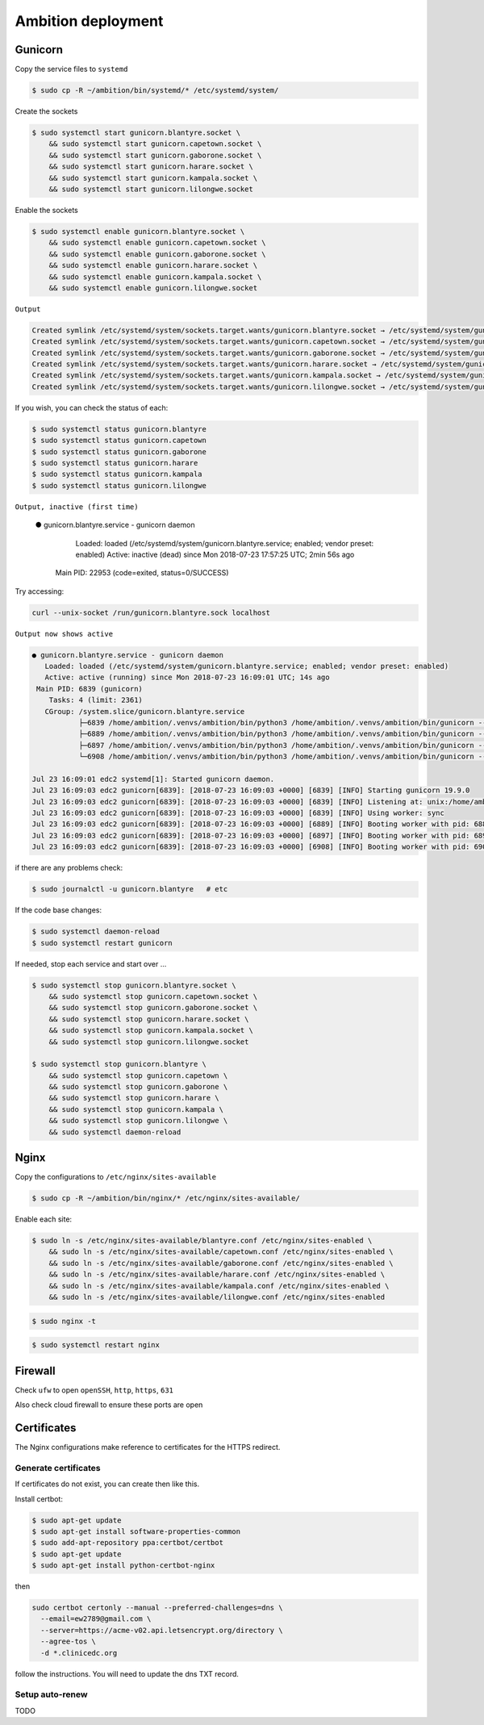 Ambition deployment
-------------------


Gunicorn
========

Copy the service files to ``systemd``

.. code-block:: bash

	$ sudo cp -R ~/ambition/bin/systemd/* /etc/systemd/system/

Create the sockets

.. code-block:: bash

	$ sudo systemctl start gunicorn.blantyre.socket \
	    && sudo systemctl start gunicorn.capetown.socket \
	    && sudo systemctl start gunicorn.gaborone.socket \
	    && sudo systemctl start gunicorn.harare.socket \
	    && sudo systemctl start gunicorn.kampala.socket \
	    && sudo systemctl start gunicorn.lilongwe.socket

Enable the sockets

.. code-block:: bash

	$ sudo systemctl enable gunicorn.blantyre.socket \
	    && sudo systemctl enable gunicorn.capetown.socket \
	    && sudo systemctl enable gunicorn.gaborone.socket \
	    && sudo systemctl enable gunicorn.harare.socket \
	    && sudo systemctl enable gunicorn.kampala.socket \
	    && sudo systemctl enable gunicorn.lilongwe.socket

``Output``

.. code-block:: bash

	Created symlink /etc/systemd/system/sockets.target.wants/gunicorn.blantyre.socket → /etc/systemd/system/gunicorn.blantyre.socket.
	Created symlink /etc/systemd/system/sockets.target.wants/gunicorn.capetown.socket → /etc/systemd/system/gunicorn.capetown.socket.
	Created symlink /etc/systemd/system/sockets.target.wants/gunicorn.gaborone.socket → /etc/systemd/system/gunicorn.gaborone.socket.
	Created symlink /etc/systemd/system/sockets.target.wants/gunicorn.harare.socket → /etc/systemd/system/gunicorn.harare.socket.
	Created symlink /etc/systemd/system/sockets.target.wants/gunicorn.kampala.socket → /etc/systemd/system/gunicorn.kampala.socket.
	Created symlink /etc/systemd/system/sockets.target.wants/gunicorn.lilongwe.socket → /etc/systemd/system/gunicorn.lilongwe.socket.


If you wish, you can check the status of each:

.. code-block:: bash

	$ sudo systemctl status gunicorn.blantyre
	$ sudo systemctl status gunicorn.capetown
	$ sudo systemctl status gunicorn.gaborone
	$ sudo systemctl status gunicorn.harare
	$ sudo systemctl status gunicorn.kampala
	$ sudo systemctl status gunicorn.lilongwe

``Output, inactive (first time)``


	● gunicorn.blantyre.service - gunicorn daemon
	   Loaded: loaded (/etc/systemd/system/gunicorn.blantyre.service; enabled; vendor preset: enabled)
	   Active: inactive (dead) since Mon 2018-07-23 17:57:25 UTC; 2min 56s ago
	 Main PID: 22953 (code=exited, status=0/SUCCESS)

Try accessing:

.. code-block:: bash

	curl --unix-socket /run/gunicorn.blantyre.sock localhost

``Output now shows active``

.. code-block:: bash

	● gunicorn.blantyre.service - gunicorn daemon
	   Loaded: loaded (/etc/systemd/system/gunicorn.blantyre.service; enabled; vendor preset: enabled)
	   Active: active (running) since Mon 2018-07-23 16:09:01 UTC; 14s ago
	 Main PID: 6839 (gunicorn)
	    Tasks: 4 (limit: 2361)
	   CGroup: /system.slice/gunicorn.blantyre.service
	           ├─6839 /home/ambition/.venvs/ambition/bin/python3 /home/ambition/.venvs/ambition/bin/gunicorn --access-logfile - --workers 3 --bind unix:/home/ambition/
	           ├─6889 /home/ambition/.venvs/ambition/bin/python3 /home/ambition/.venvs/ambition/bin/gunicorn --access-logfile - --workers 3 --bind unix:/home/ambition/
	           ├─6897 /home/ambition/.venvs/ambition/bin/python3 /home/ambition/.venvs/ambition/bin/gunicorn --access-logfile - --workers 3 --bind unix:/home/ambition/
	           └─6908 /home/ambition/.venvs/ambition/bin/python3 /home/ambition/.venvs/ambition/bin/gunicorn --access-logfile - --workers 3 --bind unix:/home/ambition/

	Jul 23 16:09:01 edc2 systemd[1]: Started gunicorn daemon.
	Jul 23 16:09:03 edc2 gunicorn[6839]: [2018-07-23 16:09:03 +0000] [6839] [INFO] Starting gunicorn 19.9.0
	Jul 23 16:09:03 edc2 gunicorn[6839]: [2018-07-23 16:09:03 +0000] [6839] [INFO] Listening at: unix:/home/ambition/ambition/gunicorn.blantyre.sock (6839)
	Jul 23 16:09:03 edc2 gunicorn[6839]: [2018-07-23 16:09:03 +0000] [6839] [INFO] Using worker: sync
	Jul 23 16:09:03 edc2 gunicorn[6839]: [2018-07-23 16:09:03 +0000] [6889] [INFO] Booting worker with pid: 6889
	Jul 23 16:09:03 edc2 gunicorn[6839]: [2018-07-23 16:09:03 +0000] [6897] [INFO] Booting worker with pid: 6897
	Jul 23 16:09:03 edc2 gunicorn[6839]: [2018-07-23 16:09:03 +0000] [6908] [INFO] Booting worker with pid: 6908


if there are any problems check:
	
.. code-block:: bash

	$ sudo journalctl -u gunicorn.blantyre   # etc

If the code base changes:

.. code-block:: bash

	$ sudo systemctl daemon-reload
	$ sudo systemctl restart gunicorn

If needed, stop each service and start over ...

.. code-block:: bash

	$ sudo systemctl stop gunicorn.blantyre.socket \
  	    && sudo systemctl stop gunicorn.capetown.socket \
	    && sudo systemctl stop gunicorn.gaborone.socket \
	    && sudo systemctl stop gunicorn.harare.socket \
	    && sudo systemctl stop gunicorn.kampala.socket \
	    && sudo systemctl stop gunicorn.lilongwe.socket

	$ sudo systemctl stop gunicorn.blantyre \
  	    && sudo systemctl stop gunicorn.capetown \
	    && sudo systemctl stop gunicorn.gaborone \
	    && sudo systemctl stop gunicorn.harare \
	    && sudo systemctl stop gunicorn.kampala \
	    && sudo systemctl stop gunicorn.lilongwe \
	    && sudo systemctl daemon-reload


Nginx
=====

Copy the configurations to ``/etc/nginx/sites-available``

.. code-block:: bash

	$ sudo cp -R ~/ambition/bin/nginx/* /etc/nginx/sites-available/


Enable each site:

.. code-block:: bash

	$ sudo ln -s /etc/nginx/sites-available/blantyre.conf /etc/nginx/sites-enabled \
	    && sudo ln -s /etc/nginx/sites-available/capetown.conf /etc/nginx/sites-enabled \
	    && sudo ln -s /etc/nginx/sites-available/gaborone.conf /etc/nginx/sites-enabled \
	    && sudo ln -s /etc/nginx/sites-available/harare.conf /etc/nginx/sites-enabled \
	    && sudo ln -s /etc/nginx/sites-available/kampala.conf /etc/nginx/sites-enabled \
	    && sudo ln -s /etc/nginx/sites-available/lilongwe.conf /etc/nginx/sites-enabled


.. code-block:: bash

	$ sudo nginx -t

.. code-block:: bash

	$ sudo systemctl restart nginx

Firewall
========

Check ``ufw`` to open ``openSSH``, ``http``, ``https``, ``631``

Also check cloud firewall to ensure these ports are open


Certificates
============

The Nginx configurations make reference to certificates for the HTTPS redirect.

Generate certificates
+++++++++++++++++++++

If certificates do not exist, you can create then like this. 

Install certbot:

.. code-block:: bash

	$ sudo apt-get update
	$ sudo apt-get install software-properties-common
	$ sudo add-apt-repository ppa:certbot/certbot
	$ sudo apt-get update
	$ sudo apt-get install python-certbot-nginx 


then 

.. code-block:: bash

  sudo certbot certonly --manual --preferred-challenges=dns \
    --email=ew2789@gmail.com \
    --server=https://acme-v02.api.letsencrypt.org/directory \
    --agree-tos \
    -d *.clinicedc.org

follow the instructions. You will need to update the dns TXT record.


Setup auto-renew
++++++++++++++++

TODO



